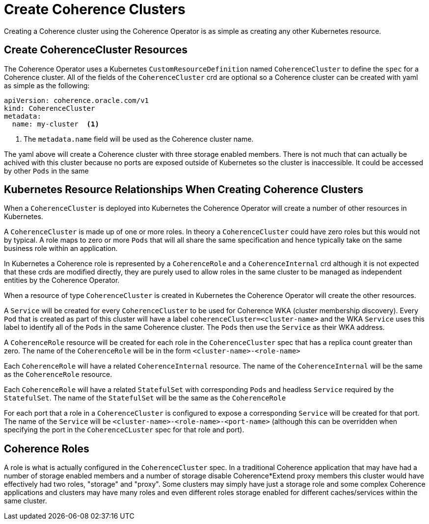 ///////////////////////////////////////////////////////////////////////////////

    Copyright (c) 2019 Oracle and/or its affiliates. All rights reserved.

    Licensed under the Apache License, Version 2.0 (the "License");
    you may not use this file except in compliance with the License.
    You may obtain a copy of the License at

        http://www.apache.org/licenses/LICENSE-2.0

    Unless required by applicable law or agreed to in writing, software
    distributed under the License is distributed on an "AS IS" BASIS,
    WITHOUT WARRANTIES OR CONDITIONS OF ANY KIND, either express or implied.
    See the License for the specific language governing permissions and
    limitations under the License.

///////////////////////////////////////////////////////////////////////////////

= Create Coherence Clusters

Creating a Coherence cluster using the Coherence Operator is as simple as creating any other Kubernetes resource.

== Create CoherenceCluster Resources

The Coherence Operator uses a Kubernetes `CustomResourceDefinition` named `CoherenceCluster` to define the `spec` for a
Coherence cluster.
All of the fields of the `CoherenceCluster` crd are optional so a Coherence cluster can be created with yaml as
simple as the following:

[source,yaml]
----
apiVersion: coherence.oracle.com/v1
kind: CoherenceCluster
metadata:
  name: my-cluster  <1>
----

<1> The `metadata.name` field will be used as the Coherence cluster name.

The yaml above will create a Coherence cluster with three storage enabled members. 
There is not much that can actually be achived with this cluster because no ports are exposed outside of Kubernetes
so the cluster is inaccessible. It could be accessed by other `Pods` in the same

== Kubernetes Resource Relationships When Creating Coherence Clusters

When a `CoherenceCluster` is deployed into Kubernetes the Coherence Operator will create a number of other resources in Kubernetes.

A `CoherenceCluster` is made up of one or more roles.
In theory a `CoherenceCluster` could have zero roles but this would not by typical.
A role maps to zero or more `Pods` that will all share the same specification and hence typically take on the same
business role within an application.

In Kubernetes a Coherence role is represented by a `CoherenceRole` and a `CoherenceInternal` crd although it is not expected that
these crds are modified directly, they are purely used to allow roles in the same cluster to be managed as independent
entities by the Coherence Operator.

When a resource of type `CoherenceCluster` is created in Kubernetes the Coherence Operator will create the other resources.

A `Service` will be created for every `CoherenceCluster` to be used for Coherence WKA (cluster membership discovery).
Every `Pod` that is created as part of this cluster will have a label `coherenceCluster=<cluster-name>` and the WKA `Service`
uses this label to identify all of the `Pods` in the same Coherence cluster. The `Pods` then use the `Service` as their WKA address.

A `CoherenceRole` resource will be created for each role in the `CoherenceCluster` spec that has a replica count greater than zero.
The name of the `CoherenceRole` will be in the form `<cluster-name>-<role-name>`

Each `CoherenceRole` will have a related `CoherenceInternal` resource. The name of the `CoherenceInternal` will be the same
as the `CoherenceRole` resource.

Each `CoherenceRole` will have a related `StatefulSet` with corresponding `Pods` and headless `Service` required by
the `StatefulSet`. The name of the `StatefulSet` will be the same as the `CoherenceRole`

For each port that a role in a `CoherenceCluster` is configured to expose a corresponding `Service` will be created for that port.
The name of the `Service` will be `<cluster-name>-<role-name>-<port-name>` (although this can be overridden when specifying the port
in the `CoherenceCLuster` spec for that role and port).

== Coherence Roles

A role is what is actually configured in the `CoherenceCluster` spec. In a traditional Coherence application that may have
had a number of storage enabled members and a number of storage disable Coherence*Extend proxy members this cluster would
have effectively had two roles, "storage" and "proxy".
Some clusters may simply have just a storage role and some complex Coherence applications and clusters may have many roles
and even different roles storage enabled for different caches/services within the same cluster.





